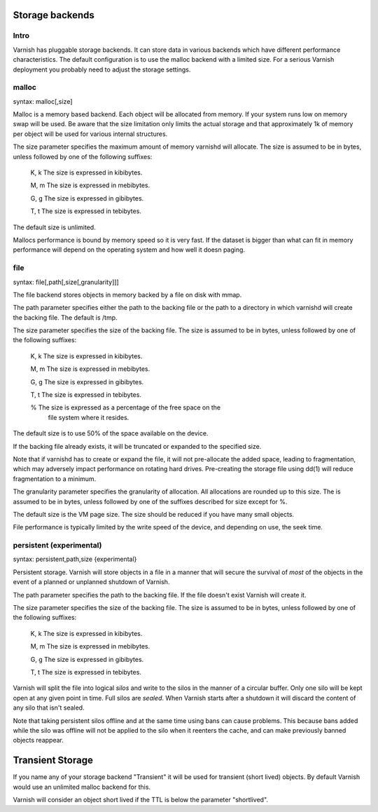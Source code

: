 .. _guide-storage:

Storage backends
----------------


Intro
~~~~~

Varnish has pluggable storage backends. It can store data in various
backends which have different performance characteristics. The default
configuration is to use the malloc backend with a limited size. For a
serious Varnish deployment you probably need to adjust the storage
settings.

malloc
~~~~~~

syntax: malloc[,size]

Malloc is a memory based backend. Each object will be allocated from
memory. If your system runs low on memory swap will be used. Be aware
that the size limitation only limits the actual storage and that
approximately 1k of memory per object will be used for various
internal structures.

The size parameter specifies the maximum amount of memory varnishd
will allocate.  The size is assumed to be in bytes, unless followed by
one of the following suffixes:

      K, k    The size is expressed in kibibytes.

      M, m    The size is expressed in mebibytes.

      G, g    The size is expressed in gibibytes.

      T, t    The size is expressed in tebibytes.

The default size is unlimited. 

Mallocs performance is bound by memory speed so it is very fast. If
the dataset is bigger than what can fit in memory performance will
depend on the operating system and how well it doesn paging. 

file
~~~~

syntax: file[,path[,size[,granularity]]]

The file backend stores objects in memory backed by a file on disk
with mmap. 

The path parameter specifies either the path to the backing file or
the path to a directory in which varnishd will create the backing
file.  The default is /tmp.

The size parameter specifies the size of the backing file.  The size
is assumed to be in bytes, unless followed by one of the following
suffixes:

      K, k    The size is expressed in kibibytes.

      M, m    The size is expressed in mebibytes.

      G, g    The size is expressed in gibibytes.

      T, t    The size is expressed in tebibytes.

      %       The size is expressed as a percentage of the free space on the
              file system where it resides.

The default size is to use 50% of the space available on the device.

If the backing file already exists, it will be truncated or expanded
to the specified size.

Note that if varnishd has to create or expand the file, it will not
pre-allocate the added space, leading to fragmentation, which may
adversely impact performance on rotating hard drives.  Pre-creating
the storage file using dd(1) will reduce fragmentation to a minimum.

The granularity parameter specifies the granularity of
allocation.  All allocations are rounded up to this size.  The
is assumed to be in bytes, unless followed by one of the
suffixes described for size except for %.

The default size is the VM page size.  The size should be reduced if
you have many small objects.

File performance is typically limited by the write speed of the
device, and depending on use, the seek time.

persistent (experimental)
~~~~~~~~~~~~~~~~~~~~~~~~~

syntax: persistent,path,size {experimental}

Persistent storage. Varnish will store objects in a file in a manner
that will secure the survival of *most* of the objects in the event of
a planned or unplanned shutdown of Varnish.

The path parameter specifies the path to the backing file. If
the file doesn't exist Varnish will create it.

The size parameter specifies the size of the backing file.  The
size is assumed to be in bytes, unless followed by one of the
following suffixes:

      K, k    The size is expressed in kibibytes.

      M, m    The size is expressed in mebibytes.

      G, g    The size is expressed in gibibytes.

      T, t    The size is expressed in tebibytes.

Varnish will split the file into logical *silos* and write to the
silos in the manner of a circular buffer. Only one silo will be kept
open at any given point in time. Full silos are *sealed*. When Varnish
starts after a shutdown it will discard the content of any silo that
isn't sealed.

Note that taking persistent silos offline and at the same time using
bans can cause problems. This because bans added while the silo was
offline will not be applied to the silo when it reenters the cache,
and can make previously banned objects reappear.

Transient Storage
-----------------
      
If you name any of your storage backend "Transient" it will be
used for transient (short lived) objects. By default Varnish
would use an unlimited malloc backend for this.

Varnish will consider an object short lived if the TTL is below the
parameter "shortlived".
